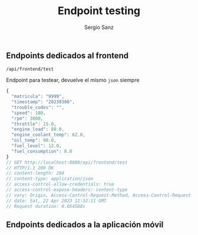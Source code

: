 #+title: Endpoint testing
#+author: Sergio Sanz

** Endpoints dedicados al frontend
**** =/api/frontend/test=

Endpoint para testear, devuelve el mismo =json= siempre

#+name: /api/frontend/test
#+begin_src restclient :exports
  GET http://localhost:8080/api/frontend/test
#+end_src

#+name: /api/frontend/test
#+BEGIN_SRC js
{
  "matricula": "9999",
  "timestamp": "20230306",
  "trouble_codes": "",
  "speed": 180,
  "rpm": 3000,
  "throttle": 15.0,
  "engine_load": 80.0,
  "engine_coolant_temp": 62.0,
  "oil_temp": 90.0,
  "fuel_level": 12.0,
  "fuel_consumption": 8.0
}
// GET http://localhost:8080/api/frontend/test
// HTTP/1.1 200 OK
// content-length: 204
// content-type: application/json
// access-control-allow-credentials: true
// access-control-expose-headers: content-type
// vary: Origin, Access-Control-Request-Method, Access-Control-Request-Headers
// date: Sat, 22 Apr 2023 12:32:11 GMT
// Request duration: 0.054588s
#+END_SRC


** Endpoints dedicados a la aplicación móvil
